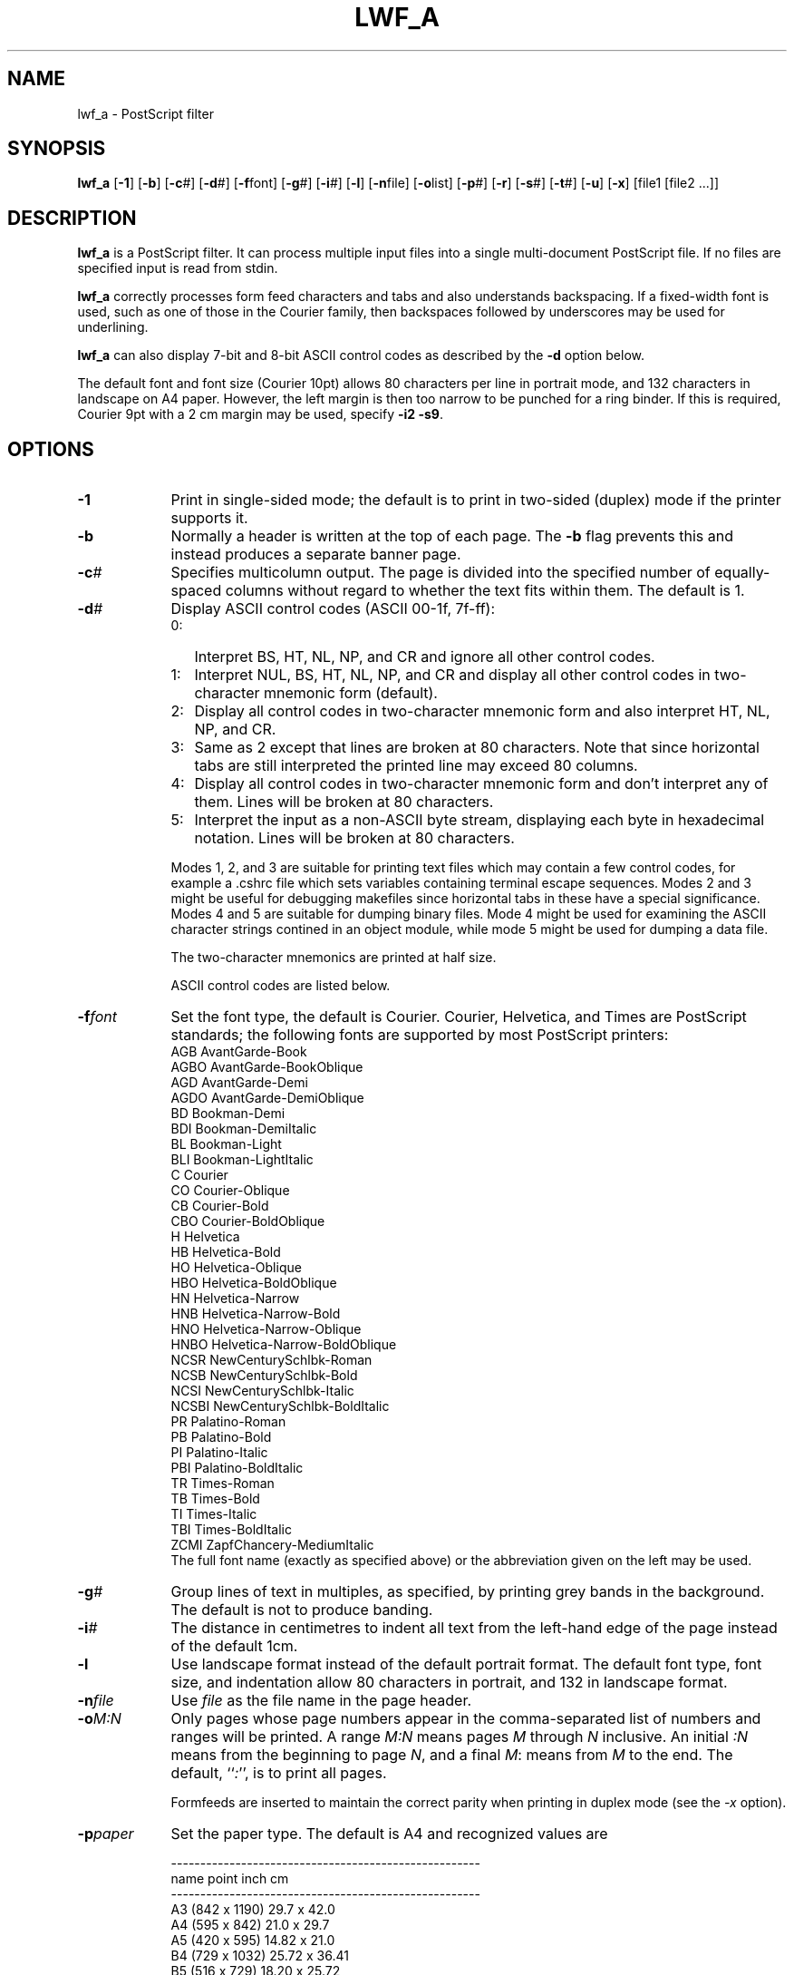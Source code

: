 .TH LWF_A 1-LOCAL "16 January 1986"
.UC

.SH NAME
lwf_a \- PostScript filter

.SH SYNOPSIS
\fBlwf_a\fR [\fB\-1\fR] [\fB\-b\fR] [\fB\-c\fR#] [\fB\-d\fR#] [\fB\-f\fRfont]
[\fB\-g\fR#] [\fB\-i\fR#] [\fB\-l\fR] [\fB\-n\fRfile] [\fB\-o\fRlist]
[\fB\-p\fR#] [\fB\-r\fR] [\fB\-s\fR#] [\fB\-t\fR#] [\fB\-u\fR] [\fB\-x\fR]
[file1 [file2 ...]]

.SH DESCRIPTION
\fBlwf_a\fR is a PostScript filter.  It can process multiple input files into a
single multi-document PostScript file.  If no files are specified input is
read from stdin.

\fBlwf_a\fR correctly processes form feed characters and tabs and also
understands backspacing.  If a fixed-width font is used, such as one of those
in the Courier family, then backspaces followed by underscores may be used for
underlining.

\fBlwf_a\fR can also display 7-bit and 8-bit ASCII control codes as described by
the \fB\-d\fR option below.

The default font and font size (Courier 10pt) allows 80 characters per line
in portrait mode, and 132 characters in landscape on A4 paper.  However, the
left margin is then too narrow to be punched for a ring binder.  If this is
required, Courier 9pt with a 2 cm margin may be used, specify \fB\-i2 \-s9\fR.

.SH OPTIONS
.IP \fB\-1\fR 9
Print in single-sided mode; the default is to print in two-sided (duplex)
mode if the printer supports it.

.IP \fB\-b\fR 9
Normally a header is written at the top of each page.  The \fB-b\fR flag
prevents this and instead produces a separate banner page.

.IP \fB\-c\fI#\fR 9
Specifies multicolumn output.  The page is divided into the specified number
of equally-spaced columns without regard to whether the text fits within
them.  The default is 1.

.IP \fB\-d\fI#\fR 9
Display ASCII control codes (ASCII 00-1f, 7f-ff):

.RS 9
.IP 0: 3
Interpret BS, HT, NL, NP, and CR and ignore all other control codes.

.IP 1: 3
Interpret NUL, BS, HT, NL, NP, and CR and display all other control codes in
two-character mnemonic form (default).

.IP 2: 3
Display all control codes in two-character mnemonic form and also interpret
HT, NL, NP, and CR.

.IP 3: 3
Same as 2 except that lines are broken at 80 characters.  Note that since
horizontal tabs are still interpreted the printed line may exceed 80 columns.

.IP 4: 3
Display all control codes in two-character mnemonic form and don't interpret
any of them.  Lines will be broken at 80 characters.

.IP 5: 3
Interpret the input as a non-ASCII byte stream, displaying each byte in
hexadecimal notation.  Lines will be broken at 80 characters.
.RE

.RS 9
Modes 1, 2, and 3 are suitable for printing text files which may contain a few
control codes, for example a .cshrc file which sets variables containing
terminal escape sequences.  Modes 2 and 3 might be useful for debugging
makefiles since horizontal tabs in these have a special significance.  Modes
4 and 5 are suitable for dumping binary files.  Mode 4 might be used for
examining the ASCII character strings contined in an object module, while
mode 5 might be used for dumping a data file.

The two-character mnemonics are printed at half size.

ASCII control codes are listed below.
.RE

.IP \fB\-f\fIfont\fR 9
Set the font type, the default is Courier.  Courier, Helvetica, and Times are
PostScript standards; the following fonts are supported by most PostScript
printers:
   AGB    AvantGarde\-Book
   AGBO   AvantGarde\-BookOblique
   AGD    AvantGarde\-Demi
   AGDO   AvantGarde\-DemiOblique
   BD     Bookman\-Demi
   BDI    Bookman\-DemiItalic
   BL     Bookman\-Light
   BLI    Bookman\-LightItalic
   C      Courier
   CO     Courier\-Oblique
   CB     Courier\-Bold
   CBO    Courier\-BoldOblique
   H      Helvetica
   HB     Helvetica\-Bold
   HO     Helvetica\-Oblique
   HBO    Helvetica\-BoldOblique
   HN     Helvetica\-Narrow
   HNB    Helvetica\-Narrow\-Bold
   HNO    Helvetica\-Narrow\-Oblique
   HNBO   Helvetica\-Narrow\-BoldOblique
   NCSR   NewCenturySchlbk\-Roman
   NCSB   NewCenturySchlbk\-Bold
   NCSI   NewCenturySchlbk\-Italic
   NCSBI  NewCenturySchlbk\-BoldItalic
   PR     Palatino\-Roman
   PB     Palatino\-Bold
   PI     Palatino\-Italic
   PBI    Palatino\-BoldItalic
   TR     Times\-Roman
   TB     Times\-Bold
   TI     Times\-Italic
   TBI    Times\-BoldItalic
   ZCMI   ZapfChancery\-MediumItalic
.br
The full font name (exactly as specified above) or the abbreviation given on
the left may be used.

.IP \fB\-g\fI#\fR 9
Group lines of text in multiples, as specified, by printing grey bands in the
background.  The default is not to produce banding.

.IP \fB\-i\fI#\fR 9
The distance in centimetres to indent all text from the left-hand edge of the
page instead of the default 1cm.

.IP \fB\-l\fR 9
Use landscape format instead of the default portrait format.  The default font
type, font size, and indentation allow 80 characters in portrait, and 132 in
landscape format.

.IP \fB\-n\fR\fIfile\fR 9
Use \fIfile\fR as the file name in the page header.

.IP \fB\-o\fIM:N\fR 9
Only pages whose page numbers appear in the comma-separated list of numbers
and ranges will be printed.  A range \fIM:N\fR means pages \fIM\fR through
\fIN\fR inclusive.  An initial \fI:N\fR means from the beginning to page
\fIN\fR, and a final \fIM\fR: means from \fIM\fR to the end.  The default,
``\fI:\fR'', is to print all pages.

Formfeeds are inserted to maintain the correct parity when printing in duplex
mode (see the \fI-x\fR option).

.IP \fB\-p\fIpaper\fR 9
Set the paper type.  The default is A4 and recognized values are

.nf
-----------------------------------------------------
  name          point        inch           cm
-----------------------------------------------------
 A3          (842 x 1190)              29.7  x 42.0
 A4          (595 x  842)              21.0  x 29.7
 A5          (420 x  595)              14.82 x 21.0
 B4          (729 x 1032)              25.72 x 36.41
 B5          (516 x  729)              18.20 x 25.72
 statement   (396 x  612)  5.5 x 8.5  (13.97 x 21.59)
 executive   (540 x  720)  7.5 x 10   (19.05 x 25.40)
 quarto      (610 x  780)             (21.52 x 27.52)
 letter      (612 x  792)  8.5 x 11   (21.59 x 27.94)
 folio       (612 x  936)  8.5 x 13   (21.59 x 33.02)
 legal       (612 x 1008)  8.5 x 14   (21.59 x 35.56)
 10x14       (720 x 1008)  10  x 14   (25.40 x 35.56)
 tabloid     (792 x 1224)  11  x 17   (27.94 x 43.18)
 ledger     (1224 x  792)  17  x 11   (43.18 x 27.94)
.fi

In addition, "A4/letter" is recognized as being the width of A4 and height of
letter size paper.

.IP \fB\-r\fR 9
Reverse the page order and file sequence.  This may be useful for printers
like the Apple LaserWriter which delivers pages face up, but is not
appropriate for those which deliver them face down.

.IP \fB\-s\fI#\fR 9
Set the font size, in points.  The default is 10 and legal values lie in the
range from 5 to 1000.

.IP \fB\-t\fI#\fR 9
Set the line spacing.  The default is 1.0 (single space) and legal values lie
in the range from 1.0 to 3.0 (fractional values are allowed).

.IP \fB\-u\fR 9
Invert text on the reverse side of the page when printing in duplex mode.
This may be used when the pages are to be bound on the upper edge of the paper
(as defined by the orientation of the text on the front side).

.IP \fB\-x\fR 9
Exchange parity when printing in duplex mode so that the odd numbered pages
are printed on the reverse side of the paper.

.SH NOTES
.IP \fB*\fR 3
\fBlwf_a\fR produces PostScript which conforms to level 3.0 document
structuring conventions.

.IP \fB*\fR 3
The following table lists the number of rows and columns per page for a
variety of input options.  It applies only for Courier with single spacing
and the default indentation.

.in -2
.nf
  ----------------------------------------------------------
               A3                A4               letter
        ----------------  ----------------  ----------------
  Font  Portrait Landsc.  Portrait Landsc.  Portrait Landsc.
  size  row/col  row/col  row/col  row/col  row/col  row/col
  ----------------------------------------------------------

    5   220/266  150/389  150/184  101/266  140/190  104/250
    6   183/222  125/329  125/153   84/222  117/158   87/209
    7   157/190  107/274  107/131   72/190  100/135   74/179
    8   137/166   94/239   94/115   63/166   87/118   65/156
    9   122/148   83/213   83/102   56/148   78/105   58/139
   10   110/133   75/192   75/92    50/133   70/95    52/125
   11   100/121   68/174   68/83    46/121   63/86    47/114
   12    91/111   62/160   62/76    42/111   58/79    43/104
   15    73/89    50/128   50/61    33/89    46/63    34/83
   18    61/74    41/106   41/51    28/74    39/53    29/69
   24    45/55    31/80    31/38    21/55    29/39    21/51
.in -5
.fi

.IP \fB*\fR 3
The ASCII codes in hexadecimal, with two-character mnemonics for control
codes, are as follows:

.nf
  00  NU  (NUL - null character)
  01  SH  (SOH - start of heading)
  02  SX  (STX - start of text)
  03  EX  (ETX - end of text)
  04  ET  (EOT - end of transmission)
  05  EQ  (ENQ - enquiry)
  06  AK  (ACK - acknowledge)
  07  BL  (BEL - bell)
  08  BS  (BS  - backspace)
  09  HT  (HT  - horizontal tab) 
  0a  NL  (NL  - new line, or LF - line feed) 
  0b  VT  (VT  - vertical tab) 
  0c  NP  (NP  - new page, or FF - form feed) 
  0d  CR  (CR  - carriage return) 
  0e  SO  (SO  - shift out) 
  0f  SI  (SI  - shift in) 

  10  DL  (DLE - data link escape)
  11  D1  (DC1 - device control 1)
  12  D2  (DC1 - device control 2)
  13  D3  (DC1 - device control 3)
  14  D4  (DC1 - device control 4)
  15  NK  (NAK - negative acknowledge)
  16  SY  (SYN - synchonous idle)
  17  EB  (ETB - end of transmission block)
  18  CN  (CAN - cancel)
  19  EM  (EM  - end of medium) 
  1a  SB  (SUB - substitute)
  1b  ES  (ESC - escape)
  1c  FS  (FS  - file separator) 
  1d  GS  (GS  - group separator) 
  1e  RS  (RS  - record separator) 
  1f  US  (US  - unit separator) 

  20 < >    30  0     40  @     50  P     60  `     70  p
  21  !     31  1     41  A     51  Q     61  a     71  q 
  22  "     32  2     42  B     52  R     62  b     72  r 
  23  #     33  3     43  C     53  S     63  c     73  s 
  24  $     34  4     44  D     54  T     64  d     74  t 
  25  %     35  5     45  E     55  U     65  e     75  u 
  26  &     36  6     46  F     56  V     66  f     76  v 
  27  '     37  7     47  G     57  W     67  g     77  w 
  28  (     38  8     48  H     58  X     68  h     78  x
  29  )     39  9     49  I     59  Y     69  i     79  y 
  2a  *     3a  :     4a  J     5a  Z     6a  j     7a  z 
  2b  +     3b  ;     4b  K     5b  [     6b  k     7b  { 
  2c  ,     3c  <     4c  L     5c  \\     6c  l     7e  ~ 
  2d  -     3d  =     4d  M     5d  ]     7c  |     6d  m 
  2e  .     3e  >     4e  N     5e  ^     7d  }     6e  n 
  2f  /     3f  ?     4f  O     5f  _     6f  o

  7f DL (DEL - delete)
.fi

Eight-bit codes (from 80 to ff) are displayed via their two hexadecimal
digits using "abcdef" (in lower case) to distinguish them from certain
seven-bit control codes all of which are printed in upper case - in
particular, the eight-bit codes (d1, d2, d3, d4, and eb) and the seven-bit
codes (D1, D2, D3, D4, and EB).

Do not confuse the hexadecimal code ff with "formfeed" which is displayed
as NP "newpage".

.SH EXAMPLES
The command

.ti +5
lwf_a -s12 -i2.5 file1

would convert file1 to PostScript, indented 2.5cm, and in 12pt Courier font.

The command

.ti +5
lwf_a -b -c2 -fPR -s6 foo.f

would convert foo.f to PostScript in two column form using a 6pt Palatino
font.  A separate banner page would be printed.

The command

.ti +5
man lwf_a | lwf_a

would convert the manual page for \fBlwf_a\fR to PostScript.

.SH BUGS
If you find any bugs please report them to \fBmcalabre@atnf.csiro.au\fR.

.SH SEE ALSO
lpr(1)

.SH AUTHORS
Barry Brachman wrote the original version called \fBlwf\rR (1985/Nov).
.br
Extensively modified by Mark Calabretta, 1989/May - 1994.
